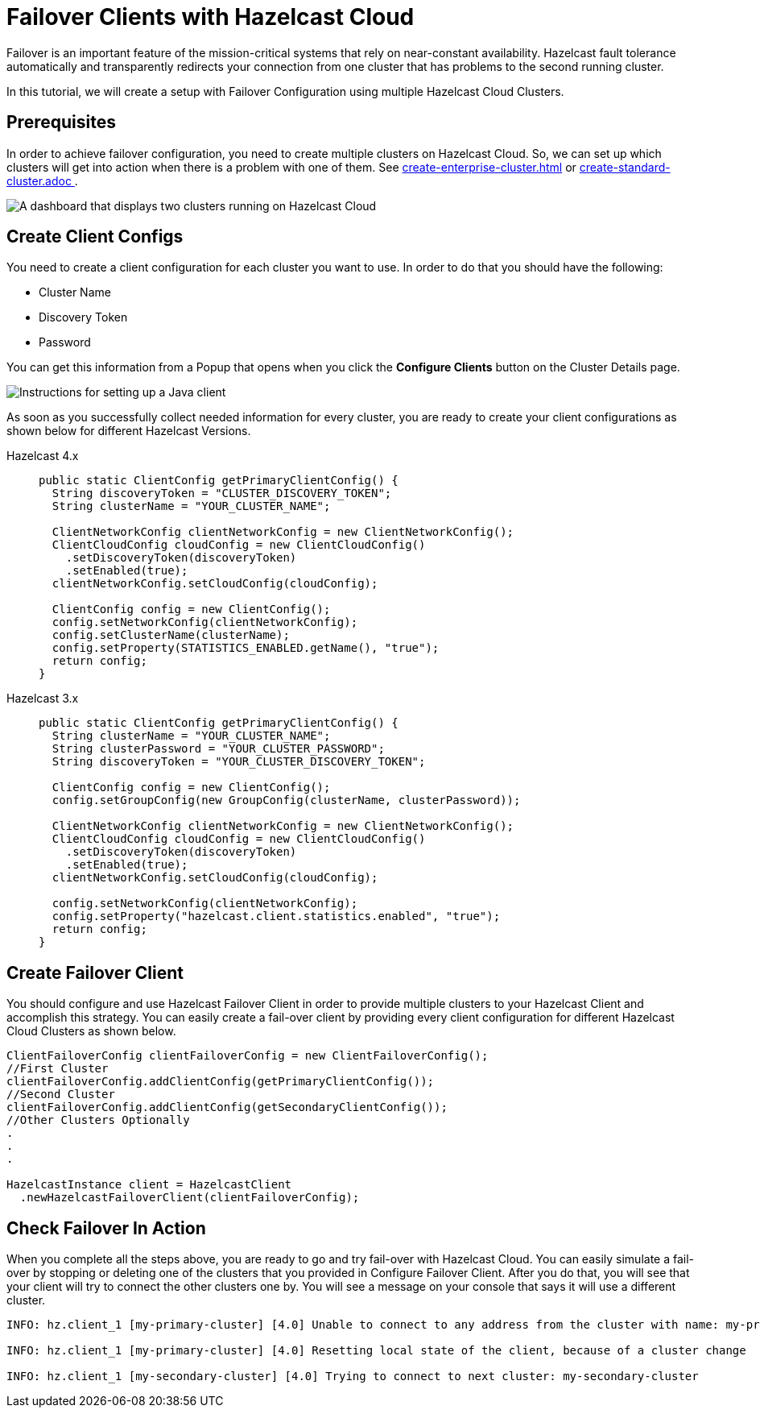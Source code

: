 = Failover Clients with Hazelcast Cloud

Failover is an important feature of the mission-critical systems that rely on near-constant availability. Hazelcast fault tolerance automatically and transparently redirects your connection from one cluster that has problems to the second running cluster.

In this tutorial, we will create a setup with Failover Configuration using multiple Hazelcast Cloud Clusters.

== Prerequisites

In order to achieve failover configuration, you need to create multiple clusters on Hazelcast Cloud. So, we can set up which clusters will get into action when there is a problem with one of them. See xref:create-enterprise-cluster.adoc[] or xref:create-standard-cluster.adoc [].

image:hazelcast-cloud-clusters.png[A dashboard that displays two clusters running on Hazelcast Cloud]

== Create Client Configs

You need to create a client configuration for each cluster you want to use.
In order to do that you should have the following:

- Cluster Name
- Discovery Token
- Password

You can get this information from a Popup that opens when you click the *Configure Clients* button on the Cluster Details page.

image:java-client-setup.png[Instructions for setting up a Java client]

As soon as you successfully collect needed information for every cluster, you are ready to create your client configurations as shown below for different Hazelcast Versions.

[tabs] 
====
Hazelcast 4.x:: 
+ 
--
[source,java]
----
public static ClientConfig getPrimaryClientConfig() {
  String discoveryToken = "CLUSTER_DISCOVERY_TOKEN";
  String clusterName = "YOUR_CLUSTER_NAME";

  ClientNetworkConfig clientNetworkConfig = new ClientNetworkConfig();
  ClientCloudConfig cloudConfig = new ClientCloudConfig()
    .setDiscoveryToken(discoveryToken)
    .setEnabled(true);
  clientNetworkConfig.setCloudConfig(cloudConfig);

  ClientConfig config = new ClientConfig();
  config.setNetworkConfig(clientNetworkConfig);
  config.setClusterName(clusterName);
  config.setProperty(STATISTICS_ENABLED.getName(), "true");
  return config;
}
----
--
Hazelcast 3.x:: 
+ 
--
[source,java]
----
public static ClientConfig getPrimaryClientConfig() {
  String clusterName = "YOUR_CLUSTER_NAME";
  String clusterPassword = "YOUR_CLUSTER_PASSWORD";
  String discoveryToken = "YOUR_CLUSTER_DISCOVERY_TOKEN";

  ClientConfig config = new ClientConfig();
  config.setGroupConfig(new GroupConfig(clusterName, clusterPassword));

  ClientNetworkConfig clientNetworkConfig = new ClientNetworkConfig();
  ClientCloudConfig cloudConfig = new ClientCloudConfig()
    .setDiscoveryToken(discoveryToken)
    .setEnabled(true);
  clientNetworkConfig.setCloudConfig(cloudConfig);

  config.setNetworkConfig(clientNetworkConfig);
  config.setProperty("hazelcast.client.statistics.enabled", "true");
  return config;
}
----
--
==== 

== Create Failover Client

You should configure and use Hazelcast Failover Client in order to provide multiple clusters to your Hazelcast Client and accomplish this strategy. 
You can easily create a fail-over client by providing every client configuration for different Hazelcast Cloud Clusters as shown below.

[source,java]
----
ClientFailoverConfig clientFailoverConfig = new ClientFailoverConfig();
//First Cluster
clientFailoverConfig.addClientConfig(getPrimaryClientConfig());
//Second Cluster
clientFailoverConfig.addClientConfig(getSecondaryClientConfig());
//Other Clusters Optionally
.
.
.
  
HazelcastInstance client = HazelcastClient
  .newHazelcastFailoverClient(clientFailoverConfig);
----

== Check Failover In Action

When you complete all the steps above, you are ready to go and try fail-over with Hazelcast Cloud.
You can easily simulate a fail-over by stopping or deleting one of the clusters that you provided in Configure Failover Client. After you do that, you will see that your client will try to connect the other clusters one by. You will see a message on your console that says it will use a different cluster.

```
INFO: hz.client_1 [my-primary-cluster] [4.0] Unable to connect to any address from the cluster with name: my-primary-cluster. The following addresses were tried: [[-], [-]]

INFO: hz.client_1 [my-primary-cluster] [4.0] Resetting local state of the client, because of a cluster change 

INFO: hz.client_1 [my-secondary-cluster] [4.0] Trying to connect to next cluster: my-secondary-cluster
```
